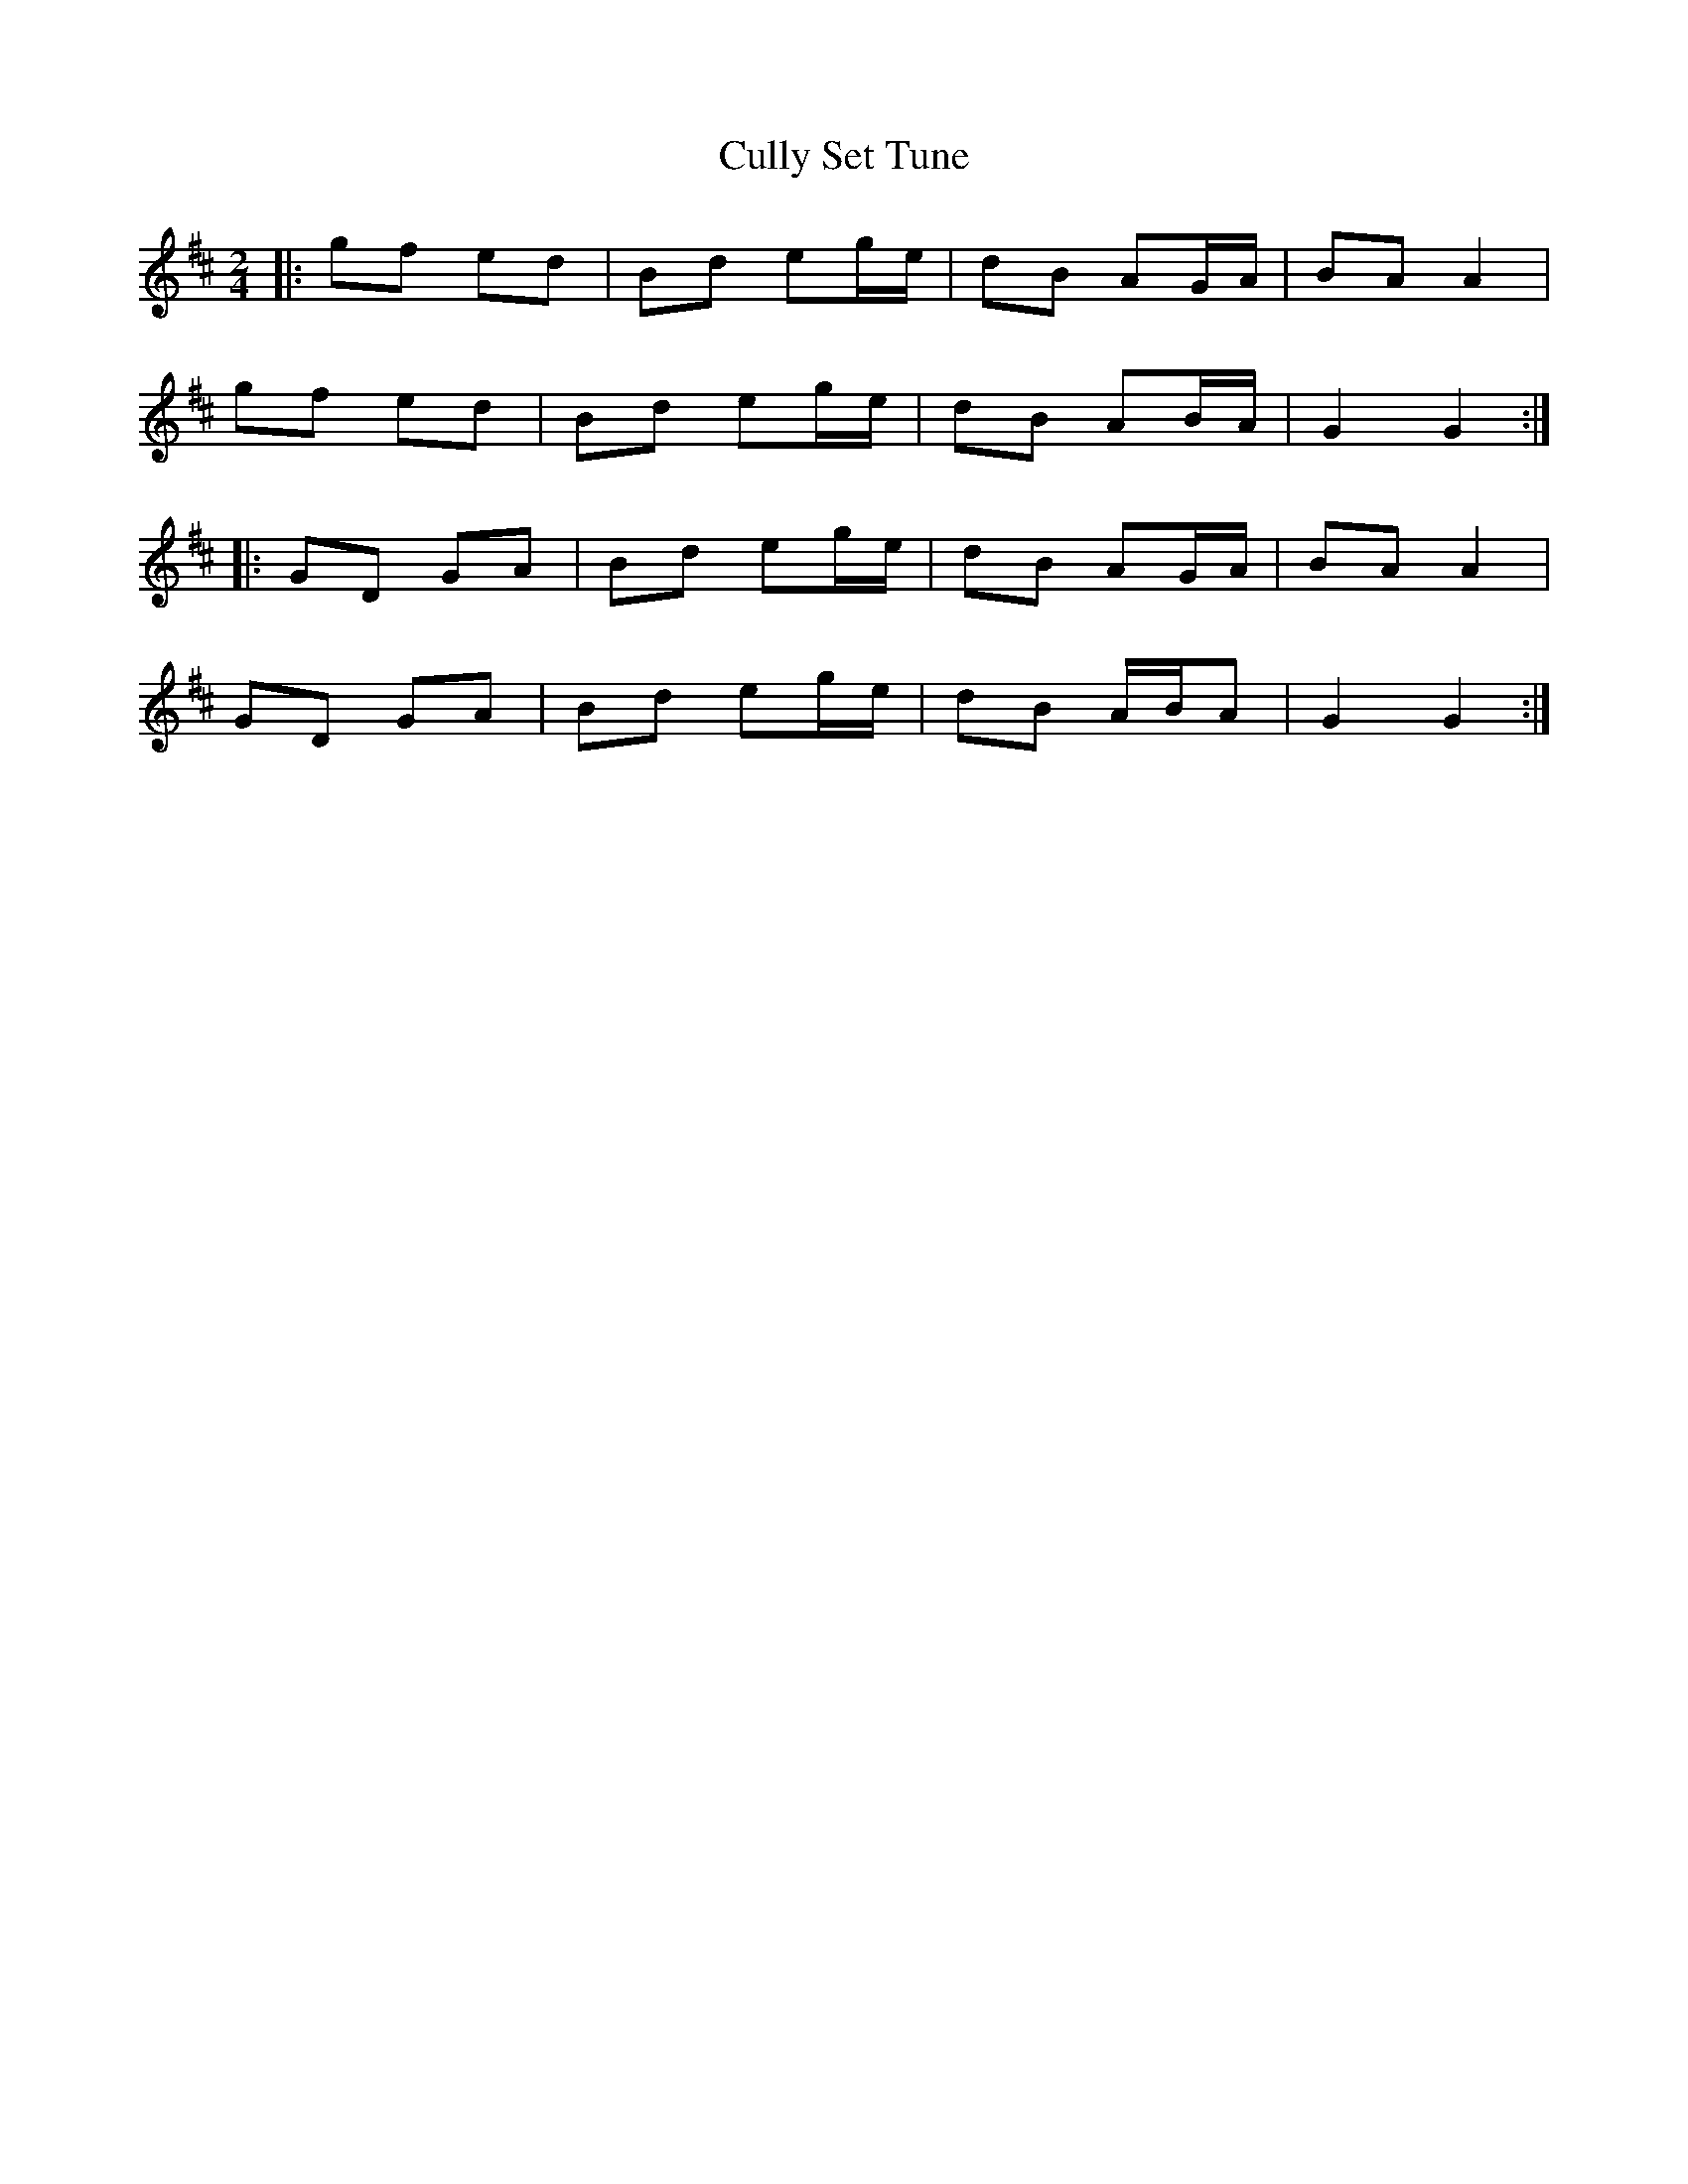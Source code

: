 X: 11
T:Cully Set Tune
R:Polka
Z:Added by Alf.
Z:This is just Mussels in the Corner in G 
M:2/4
L:1/8
K:D
|:gf ed|Bd eg/2e/2|dB AG/2A/2|BA A2|
gf ed|Bd eg/2e/2|dB AB/2A/2|G2 G2:|
|:GD GA|Bd eg/2e/2|dB AG/2A/2|BA A2|
GD GA|Bd eg/2e/2|dB A/2B/2A|G2 G2:|
